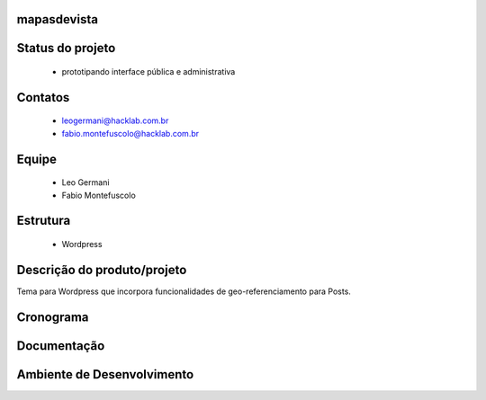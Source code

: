 mapasdevista
============

Status do projeto
=================

 * prototipando interface pública e administrativa

Contatos
========

 * leogermani@hacklab.com.br
 * fabio.montefuscolo@hacklab.com.br

Equipe
======

 * Leo Germani
 * Fabio Montefuscolo

Estrutura
=========

 * Wordpress

Descrição do produto/projeto
============================

Tema para Wordpress que incorpora funcionalidades de geo-referenciamento para Posts.

Cronograma
==========

Documentação
============

Ambiente de Desenvolvimento
===========================
